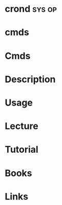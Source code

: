 #+TAGS: sys op 


* crond								     :sys:op:
* cmds
* Cmds
* Description
* Usage
* Lecture
* Tutorial
* Books
* Links
